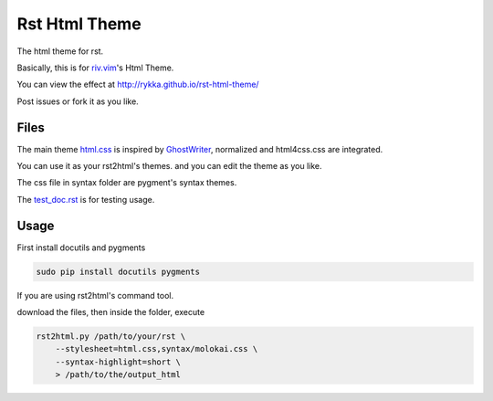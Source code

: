 Rst Html Theme
==============

The html theme for rst.

Basically, this is for riv.vim_'s Html Theme.  

You can view the effect at http://rykka.github.io/rst-html-theme/

Post issues or fork it as you like.


Files
-----

The main theme html.css_ is inspired by GhostWriter_, 
normalized and html4css.css are integrated.

You can use it as your rst2html's themes.
and you can edit the theme as you like.

The css file in syntax folder are pygment's syntax themes.

The test_doc.rst_ is for testing usage.

Usage
-----

First install docutils and pygments

.. code:: sh

   sudo pip install docutils pygments

If you are using rst2html's command tool.

download the files, then inside the folder, execute

.. code:: sh

    rst2html.py /path/to/your/rst \
        --stylesheet=html.css,syntax/molokai.css \
        --syntax-highlight=short \
        > /path/to/the/output_html

.. _riv.vim: http://github.com/rykka/riv.vim
.. _html.css: html.css
.. _test_doc.rst: test_doc.rst
.. _GhostWriter: http://ghost.jollygoodthemes.com/ghostwriter/
